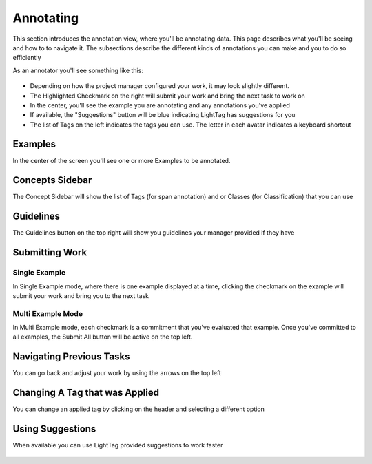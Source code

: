 
Annotating
==========

This section introduces the annotation view, where you'll be annotating data. This page describes what you'll be seeing and how to to navigate it. 
The subsections describe the different kinds of annotations you can make and you to do so efficiently 

As an annotator you'll see something like this: 

.. figure:: ./img/editor.png

- Depending on how the project manager configured your work, it may look slightly different. 
- The Highlighted Checkmark on the right will submit your work and bring the next task to work on 
- In the center, you'll see the example you are annotating and any annotations you've applied
- If available, the "Suggestions" button will be blue indicating LightTag has suggestions for you 
- The list of Tags on the left indicates the tags you can use. The letter in each avatar indicates a keyboard shortcut



Examples
-----------

In the center of the screen you'll see one or more Examples to be annotated. 

Concepts Sidebar
----------------

The Concept Sidebar will show the list of Tags (for span annotation) and or Classes (for Classification) that you can use 

Guidelines
-------------
The Guidelines button on the top right  will show you guidelines your manager provided if they have 

Submitting Work
----------------

Single Example
~~~~~~~~~~~~~~

In Single Example mode, where there is one example displayed at a time, clicking the checkmark on the example will submit your work and 
bring you to the next task 

Multi Example Mode
~~~~~~~~~~~~~~~~~~

In Multi Example mode, each checkmark is a commitment that you've evaluated that example. Once you've committed to all examples, the Submit All 
button will be active on the top left. 

.. figure:: ./img/multiExamples.gif

Navigating Previous Tasks
-------------------------

You can go back and adjust your work by using the arrows on the top left 

Changing A Tag that was Applied 
--------------------------------
You can change an applied tag by clicking on the header and selecting a different option 

.. figure:: ./img/changeTag.gif

Using Suggestions 
------------------
When available you can use LightTag provided suggestions to work faster 

.. figure:: ./img/suggestions.gif